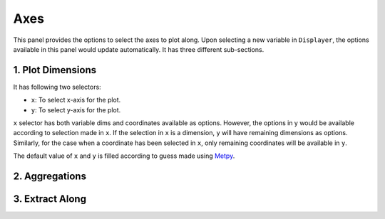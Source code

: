 Axes
====

.. image:: _static/images/axes.png

This panel provides the options to select the axes to plot along.
Upon selecting a new variable in ``Displayer``, the options available
in this panel would update automatically.
It has three different sub-sections.

1. Plot Dimensions
------------------
It has following two selectors:

- ``x``: To select x-axis for the plot.
- ``y``: To select y-axis for the plot.

``x`` selector has both variable dims and coordinates available
as options. However, the options in y would be available according
to selection made in ``x``. If the selection in ``x`` is a dimension,
``y`` will have remaining dimensions as options. Similarly, for the
case when a coordinate has been selected in ``x``, only remaining
coordinates will be available in ``y``.

The default value of ``x`` and ``y`` is filled according to
guess made using `Metpy`_.


2. Aggregations
---------------


3. Extract Along
----------------

.. _Metpy: https://unidata.github.io/MetPy
